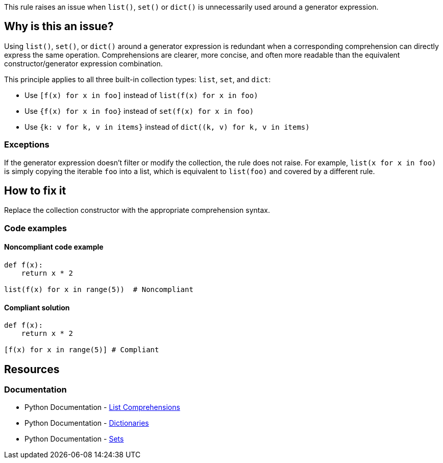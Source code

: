This rule raises an issue when `list()`, `set()` or `dict()` is unnecessarily used around a generator expression.

== Why is this an issue?

Using `list()`, `set()`, or `dict()` around a generator expression is redundant when a corresponding comprehension can directly express the same operation. Comprehensions are clearer, more concise, and often more readable than the equivalent constructor/generator expression combination.

This principle applies to all three built-in collection types: `list`, `set`, and `dict`:

* Use `[f(x) for x in foo]` instead of `list(f(x) for x in foo)`
* Use `{f(x) for x in foo}` instead of `set(f(x) for x in foo)`
* Use `{k: v for k, v in items}` instead of `dict((k, v) for k, v in items)`

=== Exceptions
If the generator expression doesn't filter or modify the collection, the rule does not raise.
For example, `list(x for x in foo)` is simply copying the iterable `foo` into a list, which is equivalent to `list(foo)` and covered by a different rule.

== How to fix it

Replace the collection constructor with the appropriate comprehension syntax.

=== Code examples

==== Noncompliant code example

[source,python,diff-id=1,diff-type=noncompliant]
----
def f(x):
    return x * 2

list(f(x) for x in range(5))  # Noncompliant
----

==== Compliant solution

[source,python,diff-id=1,diff-type=compliant]
----
def f(x):
    return x * 2

[f(x) for x in range(5)] # Compliant
----

== Resources
=== Documentation
* Python Documentation - https://docs.python.org/3/tutorial/datastructures.html#list-comprehensions[List Comprehensions]
* Python Documentation - https://docs.python.org/3/tutorial/datastructures.html#dictionaries[Dictionaries]
* Python Documentation - https://docs.python.org/3/tutorial/datastructures.html#sets[Sets]

ifdef::env-github,rspecator-view[]
== Implementation Specification
(visible only on this page)

The rule implementation must only raise if the generator expression is actually changing the iterable. This means that one of the following must be true:

* The generator expression maps items: `f(x) for x in foo` or `x + 1 for x in foo`
    * In case of a dictionary, either the key or the value must be changed, or reversed (`v: k for k, v in items`).
* The generator expression filters items
* There are multiple `for` keywords: `[ (i,j) for i in range(1,3) for j in range(1,5) ]`

=== Message
* Replace list constructor call with a list comprehension.
* Replace set constructor call with a set comprehension.
* Replace dict constructor call with a dictionary comprehension.

=== Highlighting
The list/set/dict constructor call.
endif::env-github,rspecator-view[]
